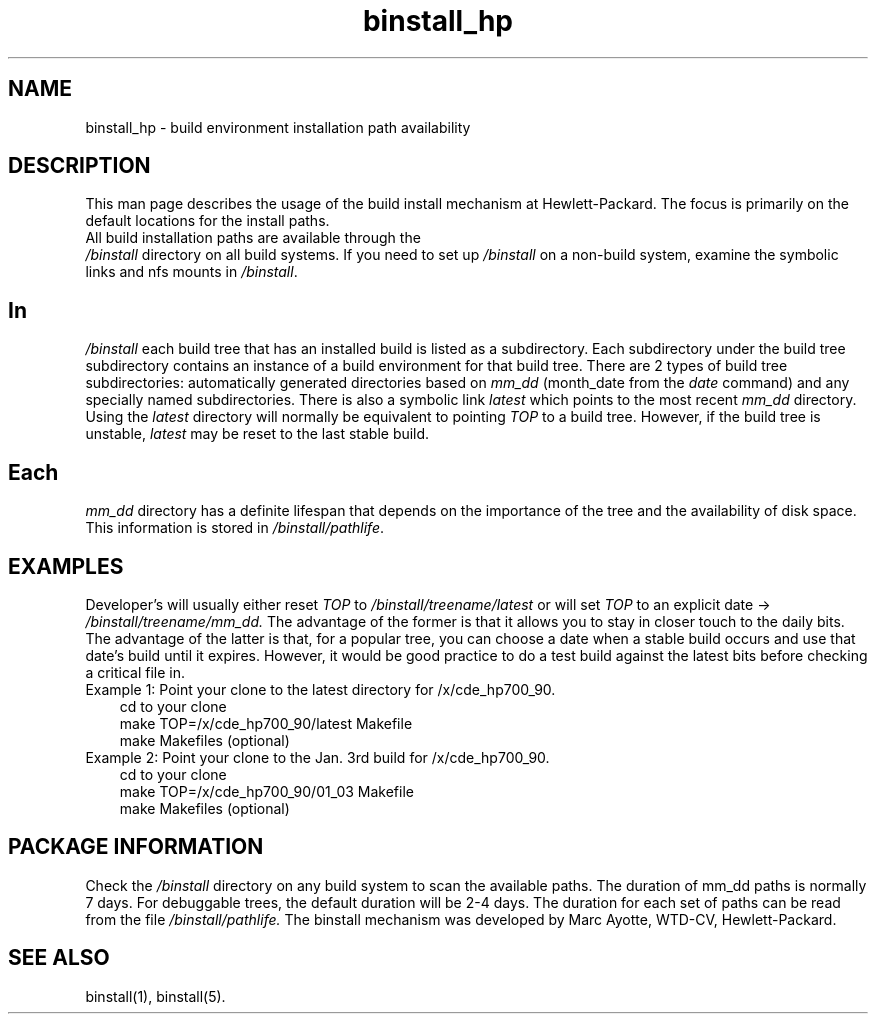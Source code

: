 .\" $XConsortium: binstall_hp.1 /main/3 1995/10/30 14:05:43 rswiston $
.TH binstall_hp 1 "" "" HP-UX
.ds )H Hewlett-Packard
.ds ]W January 1994
.SH NAME
binstall_hp \- build environment installation path availability
.SH DESCRIPTION
This man page describes the usage of the build install mechanism at
Hewlett-Packard. The focus is primarily on the default locations for the
install paths.
.TP 0
All build installation paths are available through the 
.I /binstall
directory on all build systems. If you need to set up 
.I /binstall
on a non-build system, examine the symbolic links and nfs mounts in
.IR /binstall . 
.SH
In
.I /binstall
each build tree that has an installed build is listed as a subdirectory.
Each subdirectory under the build tree subdirectory contains an instance
of a build environment for that build tree.  There are 2 types of build
tree subdirectories: automatically generated directories based on
.I mm_dd
(month_date from the
.I date
command) and any specially named subdirectories.  There is also a
symbolic link 
.I latest
which points to the most recent 
.I mm_dd
directory. Using the
.I latest
directory will normally be equivalent to pointing
.I TOP
to a build tree. However, if the build tree is unstable,
.I latest
may be reset to the last stable build.
.SH
Each 
.I mm_dd 
directory has a definite lifespan that depends on the
importance of the tree and the availability of disk space. This
information is stored in 
.IR /binstall/pathlife .
.SH EXAMPLES
Developer's will usually either reset 
.I TOP
to 
.I /binstall/treename/latest
or will set 
.I TOP
to an explicit date ->
.I /binstall/treename/mm_dd.
The advantage of the former is that it allows you to stay in closer
touch to the daily bits. The advantage of the latter is that, for a
popular tree, you can choose a date when a stable build occurs and use that 
date's build until it expires. However, it would be good practice to do
a test build against the latest bits before checking a critical file
in.
.TP 3
.nf
Example 1: Point your clone to the latest directory for /x/cde_hp700_90.
cd to your clone
make TOP=/x/cde_hp700_90/latest Makefile
make Makefiles (optional)
.fi
.TP
.nf 
Example 2: Point your clone to the Jan. 3rd build for /x/cde_hp700_90.
cd to your clone
make TOP=/x/cde_hp700_90/01_03 Makefile
make Makefiles (optional)
.SH PACKAGE INFORMATION
Check the 
.I /binstall 
directory on any build system to scan the available paths.
The duration of mm_dd paths is normally 7 days. For debuggable trees, the
default duration will be 2-4 days. The duration for each set of paths
can be read from the file 
.IR /binstall/pathlife.
The binstall mechanism
was developed by Marc Ayotte,
WTD-CV, Hewlett-Packard.
.SH SEE ALSO
binstall(1),
binstall(5).
